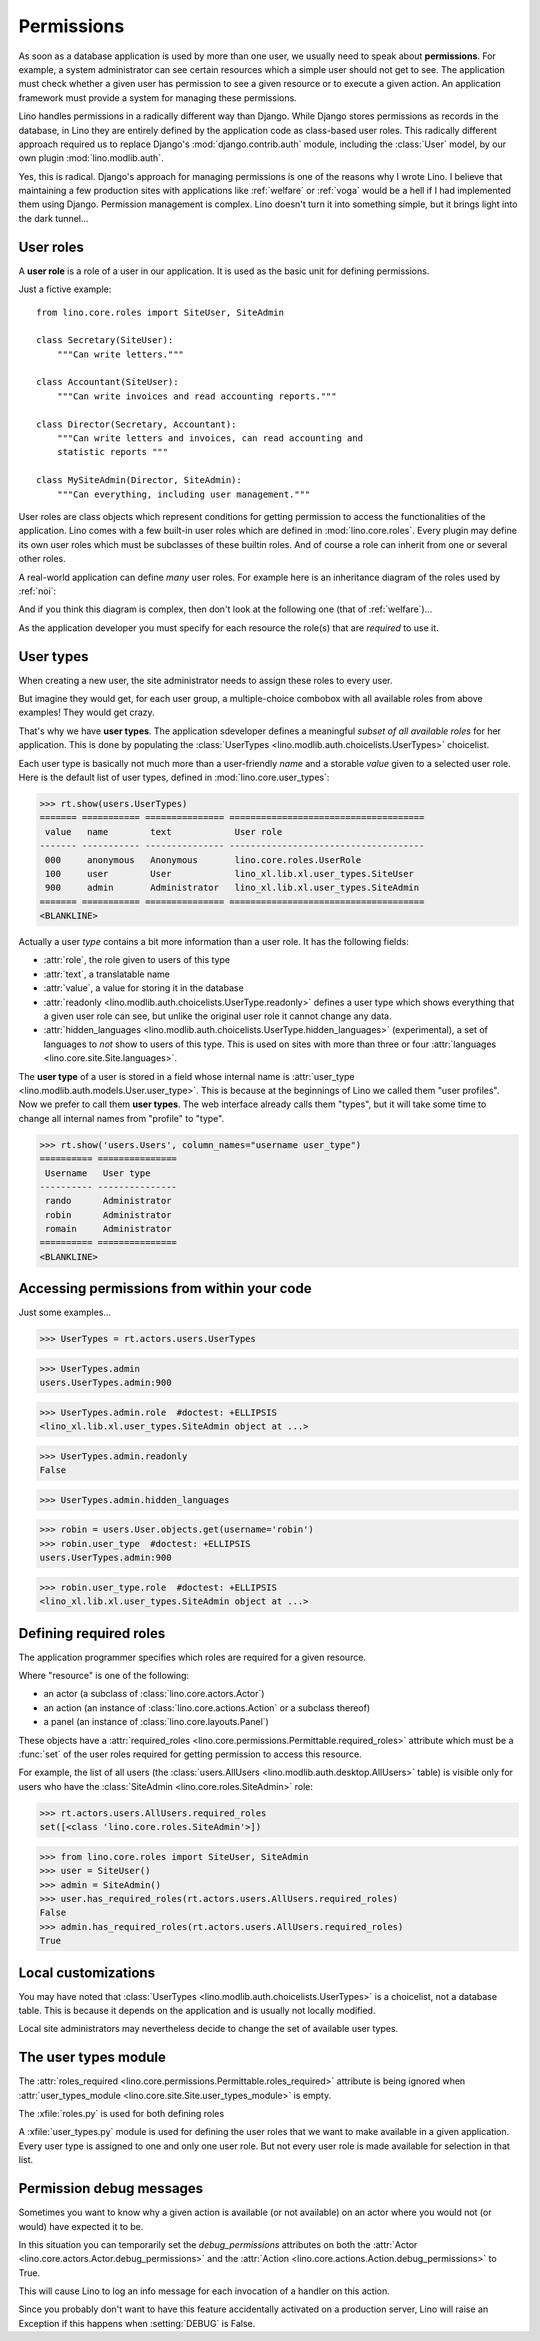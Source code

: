 .. _dev.permissions:
.. _permissions:

===========
Permissions
===========


..  You can test only this document by issuing:

      $ python setup.py test -s tests.DocsTests.test_perms

    Doctest initialization:

    >>> from lino import startup
    >>> startup('lino_book.projects.min2.settings.demo')
    >>> from lino.api.shell import *


As soon as a database application is used by more than one user, we
usually need to speak about **permissions**.  For example, a system
administrator can see certain resources which a simple user should not
get to see.  The application must check whether a given user has
permission to see a given resource or to execute a given action.  An
application framework must provide a system for managing these
permissions.

Lino handles permissions in a radically different way than Django.
While Django stores permissions as records in the database, in Lino
they are entirely defined by the application code as class-based user
roles.  This radically different approach required us to replace
Django's :mod:`django.contrib.auth` module, including the
:class:`User` model, by our own plugin :mod:`lino.modlib.auth`.

Yes, this is radical. Django's approach for managing permissions is
one of the reasons why I wrote Lino.  I believe that maintaining a few
production sites with applications like :ref:`welfare` or :ref:`voga`
would be a hell if I had implemented them using Django.  Permission
management is complex.  Lino doesn't turn it into something simple,
but it brings light into the dark tunnel...



User roles
==========

A **user role** is a role of a user in our application. It is used as
the basic unit for defining permissions.

Just a fictive example::

    from lino.core.roles import SiteUser, SiteAdmin
    
    class Secretary(SiteUser):
        """Can write letters."""

    class Accountant(SiteUser):
        """Can write invoices and read accounting reports."""

    class Director(Secretary, Accountant):
        """Can write letters and invoices, can read accounting and
        statistic reports """

    class MySiteAdmin(Director, SiteAdmin):
        """Can everything, including user management."""
  
User roles are class objects which represent conditions for getting
permission to access the functionalities of the application.  Lino
comes with a few built-in user roles which are defined in
:mod:`lino.core.roles`.  Every plugin may define its own user roles
which must be subclasses of these builtin roles.  And of course a role
can inherit from one or several other roles.

A real-world application can define *many* user roles. For example
here is an inheritance diagram of the roles used by :ref:`noi`:

.. inheritance-diagram:: lino_noi.lib.noi.user_types
                         
And if you think this diagram is complex, then don't look at the
following one (that of :ref:`welfare`)...

.. inheritance-diagram:: lino_welfare.modlib.welfare.user_types

As the application developer you must specify for each resource the
role(s) that are *required* to use it.


User types
==========

When creating a new user, the site administrator needs to assign these
roles to every user.

But imagine they would get, for each user group, a multiple-choice
combobox with all available roles from above examples! They would get
crazy.

That's why we have **user types**.  The application sdeveloper defines
a meaningful *subset of all available roles* for her application.
This is done by populating the :class:`UserTypes
<lino.modlib.auth.choicelists.UserTypes>` choicelist.

Each user type is basically not much more than a user-friendly *name*
and a storable *value* given to a selected user role.  Here is the
default list of user types, defined in :mod:`lino.core.user_types`:
        
>>> rt.show(users.UserTypes)
======= =========== =============== =====================================
 value   name        text            User role
------- ----------- --------------- -------------------------------------
 000     anonymous   Anonymous       lino.core.roles.UserRole
 100     user        User            lino_xl.lib.xl.user_types.SiteUser
 900     admin       Administrator   lino_xl.lib.xl.user_types.SiteAdmin
======= =========== =============== =====================================
<BLANKLINE>


Actually a user *type* contains a bit more information than a user
role.  It has the following fields:

- :attr:`role`, the role given to users of this type
- :attr:`text`, a translatable name
- :attr:`value`, a value for storing it in the database

- :attr:`readonly
  <lino.modlib.auth.choicelists.UserType.readonly>` defines a user
  type which shows everything that a given user role can see, but
  unlike the original user role it cannot change any data.

- :attr:`hidden_languages
  <lino.modlib.auth.choicelists.UserType.hidden_languages>`
  (experimental), a set of languages to *not* show to users of this
  type. This is used on sites with more than three or four
  :attr:`languages <lino.core.site.Site.languages>`.


The **user type** of a user is stored in a field whose internal name
is :attr:`user_type <lino.modlib.auth.models.User.user_type>`. This is
because at the beginnings of Lino we called them "user profiles".  Now
we prefer to call them **user types**. The web interface already calls
them "types", but it will take some time to change all internal names
from "profile" to "type".

>>> rt.show('users.Users', column_names="username user_type")
========== ===============
 Username   User type
---------- ---------------
 rando      Administrator
 robin      Administrator
 romain     Administrator
========== ===============
<BLANKLINE>


Accessing permissions from within your code
===========================================

Just some examples...


>>> UserTypes = rt.actors.users.UserTypes

>>> UserTypes.admin
users.UserTypes.admin:900

>>> UserTypes.admin.role  #doctest: +ELLIPSIS
<lino_xl.lib.xl.user_types.SiteAdmin object at ...>

>>> UserTypes.admin.readonly
False

>>> UserTypes.admin.hidden_languages


>>> robin = users.User.objects.get(username='robin')
>>> robin.user_type  #doctest: +ELLIPSIS
users.UserTypes.admin:900

>>> robin.user_type.role  #doctest: +ELLIPSIS
<lino_xl.lib.xl.user_types.SiteAdmin object at ...>




Defining required roles
=======================

The application programmer specifies which roles are required for a
given resource.

Where "resource" is one of the following:

- an actor (a subclass of :class:`lino.core.actors.Actor`)
- an action (an instance of :class:`lino.core.actions.Action` or a
  subclass thereof)
- a panel (an instance of :class:`lino.core.layouts.Panel`)

These objects have a :attr:`required_roles
<lino.core.permissions.Permittable.required_roles>` attribute which
must be a :func:`set` of the user roles required for getting
permission to access this resource.

For example, the list of all users (the :class:`users.AllUsers
<lino.modlib.auth.desktop.AllUsers>` table) is visible only for users
who have the :class:`SiteAdmin <lino.core.roles.SiteAdmin>` role:

>>> rt.actors.users.AllUsers.required_roles
set([<class 'lino.core.roles.SiteAdmin'>])

>>> from lino.core.roles import SiteUser, SiteAdmin
>>> user = SiteUser()
>>> admin = SiteAdmin()
>>> user.has_required_roles(rt.actors.users.AllUsers.required_roles)
False
>>> admin.has_required_roles(rt.actors.users.AllUsers.required_roles)
True



Local customizations
====================

You may have noted that :class:`UserTypes
<lino.modlib.auth.choicelists.UserTypes>` is a choicelist, not a
database table.  This is because it depends on the application and is
usually not locally modified.

Local site administrators may nevertheless decide to change the set of
available user types.


The user types module
========================

The :attr:`roles_required
<lino.core.permissions.Permittable.roles_required>` attribute is being
ignored when :attr:`user_types_module
<lino.core.site.Site.user_types_module>` is empty.


.. xfile:: roles.py

.. xfile:: user_types.py

The :xfile:`roles.py` is used for both defining roles

A :xfile:`user_types.py` module is used for defining the user roles
that we want to make available in a given application.  Every user
type is assigned to one and only one user role. But not every user
role is made available for selection in that list.



.. _debug_permissions:

Permission debug messages
=========================

Sometimes you want to know why a given action is available (or not
available) on an actor where you would not (or would) have expected it
to be.

In this situation you can temporarily set the `debug_permissions`
attributes on both the :attr:`Actor <lino.core.actors.Actor.debug_permissions>` and
the :attr:`Action <lino.core.actions.Action.debug_permissions>` to True.

This will cause Lino to log an info message for each invocation of a
handler on this action.

Since you probably don't want to have this feature accidentally
activated on a production server, Lino will raise an Exception if this
happens when :setting:`DEBUG` is False.
